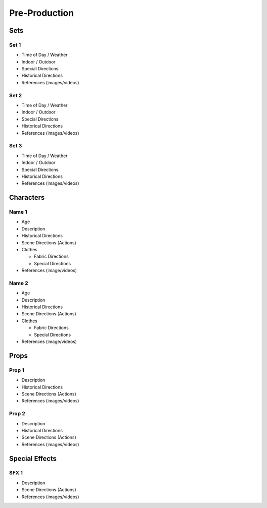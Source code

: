 Pre-Production
==============

Sets
****

Set 1 
~~~~~
* Time of Day / Weather
* Indoor / Outdoor
* Special Directions
* Historical Directions
* References (images/videos)

Set 2
~~~~~
* Time of Day / Weather
* Indoor / Outdoor
* Special Directions
* Historical Directions
* References (images/videos)

Set 3
~~~~~
* Time of Day / Weather
* Indoor / Outdoor
* Special Directions
* Historical Directions
* References (images/videos)

Characters
**********


Name 1
~~~~~~
* Age
* Description
* Historical Directions
* Scene Directions (Actions)
* Clothes 

  * Fabric Directions
  * Special Directions

* References (image/videos)

Name 2
~~~~~~
* Age
* Description
* Historical Directions
* Scene Directions (Actions)
* Clothes 

  * Fabric Directions
  * Special Directions

* References (image/videos)

Props
*****

Prop 1  
~~~~~~
* Description
* Historical Directions
* Scene Directions (Actions)
* References (images/videos)

Prop 2
~~~~~~
* Description
* Historical Directions
* Scene Directions (Actions)
* References (images/videos)

Special Effects
***************

SFX 1
~~~~~
* Description
* Scene Directions (Actions)
* References (images/videos)


   

